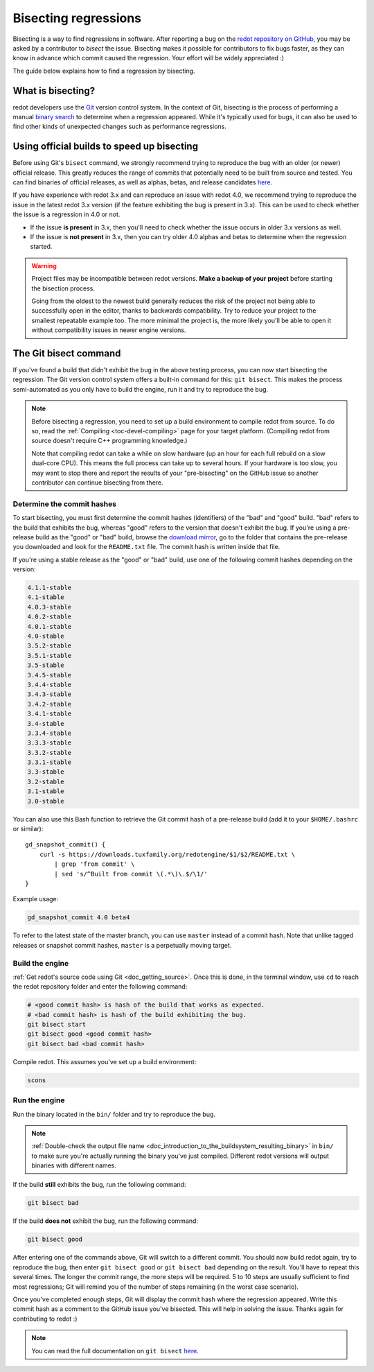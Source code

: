 .. _doc_bisecting_regressions:

Bisecting regressions
=====================

.. highlight:: shell

Bisecting is a way to find regressions in software. After reporting a bug on the
`redot repository on GitHub <https://github.com/redotengine/redot>`__, you may
be asked by a contributor to *bisect* the issue. Bisecting makes it possible for
contributors to fix bugs faster, as they can know in advance which commit caused
the regression. Your effort will be widely appreciated :)

The guide below explains how to find a regression by bisecting.

What is bisecting?
------------------

redot developers use the `Git <https://git-scm.com/>`__ version control system.
In the context of Git, bisecting is the process of performing a manual
`binary search <https://en.wikipedia.org/wiki/Binary_search_algorithm>`__
to determine when a regression appeared. While it's typically used for bugs,
it can also be used to find other kinds of unexpected changes such as
performance regressions.

Using official builds to speed up bisecting
-------------------------------------------

Before using Git's ``bisect`` command, we strongly recommend trying to reproduce
the bug with an older (or newer) official release. This greatly reduces the
range of commits that potentially need to be built from source and tested.
You can find binaries of official releases, as well as alphas, betas,
and release candidates `here <https://downloads.tuxfamily.org/redotengine/>`__.

If you have experience with redot 3.x and can reproduce an issue with redot 4.0,
we recommend trying to reproduce the issue in the latest redot 3.x version (if
the feature exhibiting the bug is present in 3.x). This can be used to check
whether the issue is a regression in 4.0 or not.

- If the issue **is present** in 3.x, then you'll need to check whether the issue
  occurs in older 3.x versions as well.
- If the issue is **not present** in 3.x, then you can try older 4.0 alphas and
  betas to determine when the regression started.

.. warning::

    Project files may be incompatible between redot versions.
    **Make a backup of your project** before starting the bisection process.

    Going from the oldest to the newest build generally reduces the risk of the
    project not being able to successfully open in the editor, thanks to
    backwards compatibility. Try to reduce your project to the smallest
    repeatable example too. The more minimal the project is, the more likely
    you'll be able to open it without compatibility issues in newer engine
    versions.

The Git bisect command
----------------------

If you've found a build that didn't exhibit the bug in the above testing
process, you can now start bisecting the regression. The Git version control
system offers a built-in command for this: ``git bisect``. This makes the
process semi-automated as you only have to build the engine, run it and try to
reproduce the bug.

.. note::

    Before bisecting a regression, you need to set up a build environment to
    compile redot from source. To do so, read the
    :ref:`Compiling <toc-devel-compiling>` page for your target platform.
    (Compiling redot from source doesn't require C++ programming knowledge.)

    Note that compiling redot can take a while on slow hardware (up an hour for
    each full rebuild on a slow dual-core CPU). This means the full process can
    take up to several hours. If your hardware is too slow, you may want to stop
    there and report the results of your "pre-bisecting" on the GitHub issue so
    another contributor can continue bisecting from there.

Determine the commit hashes
^^^^^^^^^^^^^^^^^^^^^^^^^^^

To start bisecting, you must first determine the commit hashes (identifiers) of
the "bad" and "good" build. "bad" refers to the build that exhibits the bug,
whereas "good" refers to the version that doesn't exhibit the bug. If you're
using a pre-release build as the "good" or "bad" build, browse the `download
mirror <https://downloads.tuxfamily.org/redotengine/>`__, go to the folder that
contains the pre-release you downloaded and look for the ``README.txt`` file.
The commit hash is written inside that file.

If you're using a stable release as the "good" or "bad" build, use one of the
following commit hashes depending on the version:

.. code-block:: none

    4.1.1-stable
    4.1-stable
    4.0.3-stable
    4.0.2-stable
    4.0.1-stable
    4.0-stable
    3.5.2-stable
    3.5.1-stable
    3.5-stable
    3.4.5-stable
    3.4.4-stable
    3.4.3-stable
    3.4.2-stable
    3.4.1-stable
    3.4-stable
    3.3.4-stable
    3.3.3-stable
    3.3.2-stable
    3.3.1-stable
    3.3-stable
    3.2-stable
    3.1-stable
    3.0-stable

You can also use this Bash function to retrieve the Git commit hash of a
pre-release build (add it to your ``$HOME/.bashrc`` or similar):

::

    gd_snapshot_commit() {
        curl -s https://downloads.tuxfamily.org/redotengine/$1/$2/README.txt \
            | grep 'from commit' \
            | sed 's/^Built from commit \(.*\)\.$/\1/'
    }

Example usage:

.. code-block:: shell

    gd_snapshot_commit 4.0 beta4

To refer to the latest state of the master branch, you can use ``master``
instead of a commit hash. Note that unlike tagged releases or snapshot commit
hashes, ``master`` is a perpetually moving target.

Build the engine
^^^^^^^^^^^^^^^^

:ref:`Get redot's source code using Git <doc_getting_source>`. Once this
is done, in the terminal window, use ``cd`` to reach the redot repository
folder and enter the following command:

.. code-block:: shell

    # <good commit hash> is hash of the build that works as expected.
    # <bad commit hash> is hash of the build exhibiting the bug.
    git bisect start
    git bisect good <good commit hash>
    git bisect bad <bad commit hash>

Compile redot. This assumes you've set up a build environment:

.. code-block:: shell

    scons

Run the engine
^^^^^^^^^^^^^^

Run the binary located in the ``bin/`` folder and try to reproduce the bug.

.. note::

    :ref:`Double-check the output file name <doc_introduction_to_the_buildsystem_resulting_binary>`
    in ``bin/`` to make sure you're actually running the binary you've just compiled.
    Different redot versions will output binaries with different names.

If the build **still** exhibits the bug, run the following command:

.. code-block:: shell

    git bisect bad

If the build **does not** exhibit the bug, run the following command:

.. code-block:: shell

    git bisect good

After entering one of the commands above, Git will switch to a different commit.
You should now build redot again, try to reproduce the bug, then enter ``git
bisect good`` or ``git bisect bad`` depending on the result. You'll have to
repeat this several times. The longer the commit range, the more steps will be
required. 5 to 10 steps are usually sufficient to find most regressions; Git
will remind you of the number of steps remaining (in the worst case scenario).

Once you've completed enough steps, Git will display the commit hash where the
regression appeared. Write this commit hash as a comment to the GitHub issue
you've bisected. This will help in solving the issue. Thanks again for
contributing to redot :)

.. note::

    You can read the full documentation on ``git bisect``
    `here <https://git-scm.com/docs/git-bisect>`__.
